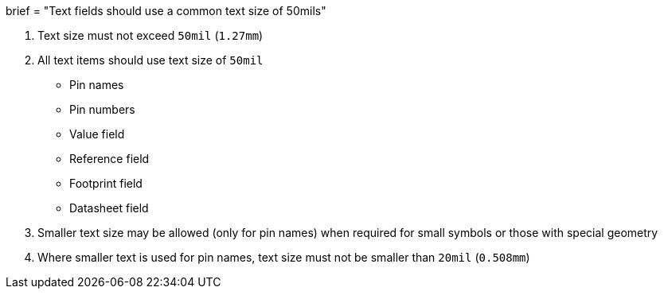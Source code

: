 +++
brief = "Text fields should use a common text size of 50mils"
+++

1. Text size must not exceed `50mil` (`1.27mm`)
1. All text items should use text size of `50mil`
* Pin names
* Pin numbers
* Value field
* Reference field
* Footprint field
* Datasheet field

[start=3]
1. Smaller text size may be allowed (only for pin names) when required for small symbols or those with special geometry
1. Where smaller text is used for pin names, text size must not be smaller than `20mil` (`0.508mm`)
